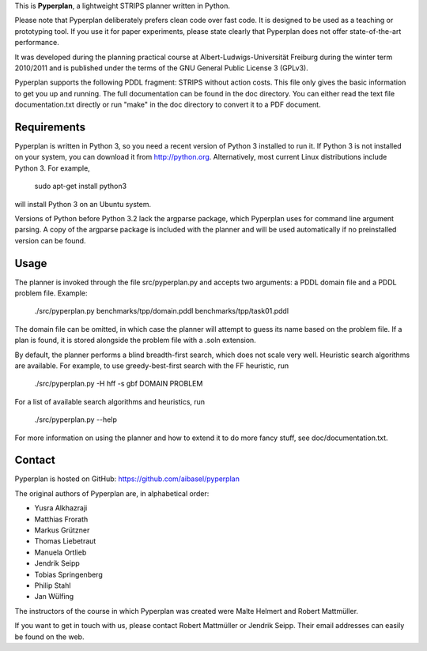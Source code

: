 This is **Pyperplan**, a lightweight STRIPS planner written in Python.

Please note that Pyperplan deliberately prefers clean code over fast
code. It is designed to be used as a teaching or prototyping tool. If
you use it for paper experiments, please state clearly that Pyperplan
does not offer state-of-the-art performance.

It was developed during the planning practical course at
Albert-Ludwigs-Universität Freiburg during the winter term 2010/2011 and is
published under the terms of the GNU General Public License 3 (GPLv3).

Pyperplan supports the following PDDL fragment: STRIPS without action costs.
This file only gives the basic information to get you up and running.
The full documentation can be found in the doc directory. You can either read
the text file documentation.txt directly or run "make" in the doc directory to
convert it to a PDF document.


Requirements
============

Pyperplan is written in Python 3, so you need a recent version of Python 3
installed to run it. If Python 3 is not installed on your system, you can
download it from http://python.org. Alternatively, most current Linux
distributions include Python 3. For example,

    sudo apt-get install python3

will install Python 3 on an Ubuntu system.

Versions of Python before Python 3.2 lack the argparse package, which Pyperplan
uses for command line argument parsing. A copy of the argparse package is
included with the planner and will be used automatically if no preinstalled
version can be found.


Usage
=====

The planner is invoked through the file src/pyperplan.py and accepts two
arguments: a PDDL domain file and a PDDL problem file. Example:

    ./src/pyperplan.py benchmarks/tpp/domain.pddl benchmarks/tpp/task01.pddl

The domain file can be omitted, in which case the planner will attempt to guess
its name based on the problem file. If a plan is found, it is stored alongside
the problem file with a .soln extension.

By default, the planner performs a blind breadth-first search, which does not
scale very well. Heuristic search algorithms are available. For example, to use
greedy-best-first search with the FF heuristic, run

    ./src/pyperplan.py -H hff -s gbf DOMAIN PROBLEM

For a list of available search algorithms and heuristics, run

    ./src/pyperplan.py --help

For more information on using the planner and how to extend it to do more fancy
stuff, see doc/documentation.txt.


Contact
=======

Pyperplan is hosted on GitHub: https://github.com/aibasel/pyperplan

The original authors of Pyperplan are, in alphabetical order:

* Yusra Alkhazraji
* Matthias Frorath
* Markus Grützner
* Thomas Liebetraut
* Manuela Ortlieb
* Jendrik Seipp
* Tobias Springenberg
* Philip Stahl
* Jan Wülfing

The instructors of the course in which Pyperplan was created were
Malte Helmert and Robert Mattmüller.

If you want to get in touch with us, please contact Robert Mattmüller or
Jendrik Seipp. Their email addresses can easily be found on the web.

